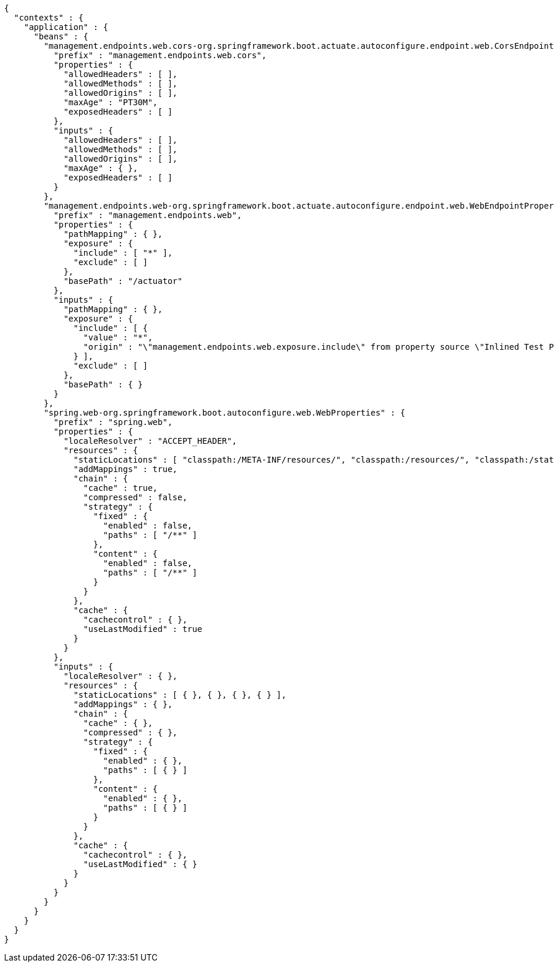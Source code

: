 [source,options="nowrap"]
----
{
  "contexts" : {
    "application" : {
      "beans" : {
        "management.endpoints.web.cors-org.springframework.boot.actuate.autoconfigure.endpoint.web.CorsEndpointProperties" : {
          "prefix" : "management.endpoints.web.cors",
          "properties" : {
            "allowedHeaders" : [ ],
            "allowedMethods" : [ ],
            "allowedOrigins" : [ ],
            "maxAge" : "PT30M",
            "exposedHeaders" : [ ]
          },
          "inputs" : {
            "allowedHeaders" : [ ],
            "allowedMethods" : [ ],
            "allowedOrigins" : [ ],
            "maxAge" : { },
            "exposedHeaders" : [ ]
          }
        },
        "management.endpoints.web-org.springframework.boot.actuate.autoconfigure.endpoint.web.WebEndpointProperties" : {
          "prefix" : "management.endpoints.web",
          "properties" : {
            "pathMapping" : { },
            "exposure" : {
              "include" : [ "*" ],
              "exclude" : [ ]
            },
            "basePath" : "/actuator"
          },
          "inputs" : {
            "pathMapping" : { },
            "exposure" : {
              "include" : [ {
                "value" : "*",
                "origin" : "\"management.endpoints.web.exposure.include\" from property source \"Inlined Test Properties\""
              } ],
              "exclude" : [ ]
            },
            "basePath" : { }
          }
        },
        "spring.web-org.springframework.boot.autoconfigure.web.WebProperties" : {
          "prefix" : "spring.web",
          "properties" : {
            "localeResolver" : "ACCEPT_HEADER",
            "resources" : {
              "staticLocations" : [ "classpath:/META-INF/resources/", "classpath:/resources/", "classpath:/static/", "classpath:/public/" ],
              "addMappings" : true,
              "chain" : {
                "cache" : true,
                "compressed" : false,
                "strategy" : {
                  "fixed" : {
                    "enabled" : false,
                    "paths" : [ "/**" ]
                  },
                  "content" : {
                    "enabled" : false,
                    "paths" : [ "/**" ]
                  }
                }
              },
              "cache" : {
                "cachecontrol" : { },
                "useLastModified" : true
              }
            }
          },
          "inputs" : {
            "localeResolver" : { },
            "resources" : {
              "staticLocations" : [ { }, { }, { }, { } ],
              "addMappings" : { },
              "chain" : {
                "cache" : { },
                "compressed" : { },
                "strategy" : {
                  "fixed" : {
                    "enabled" : { },
                    "paths" : [ { } ]
                  },
                  "content" : {
                    "enabled" : { },
                    "paths" : [ { } ]
                  }
                }
              },
              "cache" : {
                "cachecontrol" : { },
                "useLastModified" : { }
              }
            }
          }
        }
      }
    }
  }
}
----